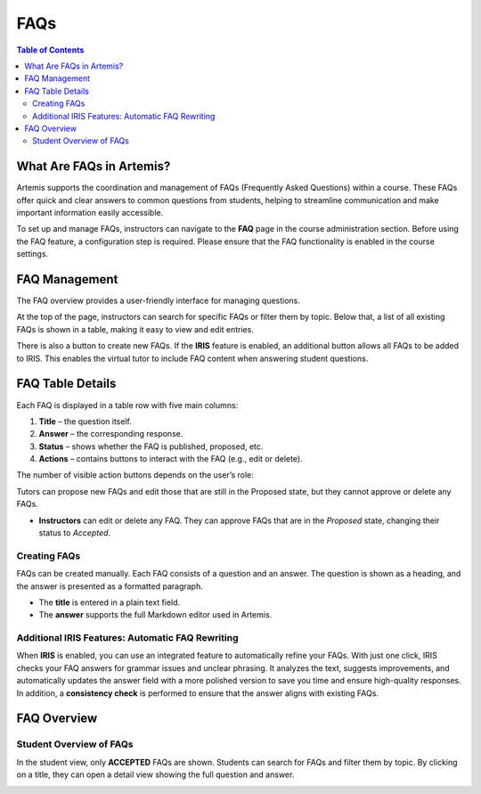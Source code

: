 .. _faqs:

FAQs
====

.. contents:: Table of Contents
   :local:
   :depth: 2

What Are FAQs in Artemis?
-------------------------

Artemis supports the coordination and management of FAQs (Frequently Asked Questions) within a course. These FAQs offer quick and clear answers to common questions from students, helping to streamline communication and make important information easily accessible.

To set up and manage FAQs, instructors can navigate to the **FAQ** page in the course administration section.
Before using the FAQ feature, a configuration step is required. Please ensure that the FAQ functionality is enabled in the course settings.

.. raw:: html

   <iframe src="https://live.rbg.tum.de/w/artemisintro/61388?video_only=1&t=0" allowfullscreen="1" frameborder="0" width="600" height="400">
       Watch this video on TUM-Live.
   </iframe>

FAQ Management
-------------------------

The FAQ overview provides a user-friendly interface for managing questions.

At the top of the page, instructors can search for specific FAQs or filter them by topic. Below that, a list of all existing FAQs is shown in a table, making it easy to view and edit entries.

There is also a button to create new FAQs.
If the **IRIS** feature is enabled, an additional button allows all FAQs to be added to IRIS. This enables the virtual tutor to include FAQ content when answering student questions.

|instructor-view.png|


FAQ Table Details
-------------------------

Each FAQ is displayed in a table row with five main columns:

1. **Title** – the question itself.
2. **Answer** – the corresponding response.
3. **Status** – shows whether the FAQ is published, proposed, etc.
4. **Actions** – contains buttons to interact with the FAQ (e.g., edit or delete).

The number of visible action buttons depends on the user’s role:

Tutors can propose new FAQs and edit those that are still in the Proposed state, but they cannot approve or delete any FAQs.

.. raw:: html

   <iframe src="https://live.rbg.tum.de/w/artemisintro/61385?video_only=1&t=0" allowfullscreen="1" frameborder="0" width="600" height="400">
       Watch this video on TUM-Live.
   </iframe>

- **Instructors** can edit or delete any FAQ. They can approve FAQs that are in the *Proposed* state, changing their status to *Accepted*.

  .. raw:: html

     <iframe src="https://live.rbg.tum.de/w/artemisintro/61386?video_only=1&t=0" allowfullscreen="1" frameborder="0" width="600" height="400">
         Watch this video on TUM-Live.
     </iframe>


Creating FAQs
^^^^^^^^^^^^^

FAQs can be created manually. Each FAQ consists of a question and an answer.
The question is shown as a heading, and the answer is presented as a formatted paragraph.

- The **title** is entered in a plain text field.
- The **answer** supports the full Markdown editor used in Artemis.


Additional IRIS Features: Automatic FAQ Rewriting
^^^^^^^^^^^^^^^^^^^^^^^^^^^^^^^^^^^^^^^^^^^^^^^^^

When **IRIS** is enabled, you can use an integrated feature to automatically refine your FAQs.
With just one click, IRIS checks your FAQ answers for grammar issues and unclear phrasing.
It analyzes the text, suggests improvements, and automatically updates the answer field with a more polished version to save you time and ensure high-quality responses.
In addition, a **consistency check** is performed to ensure that the answer aligns with existing FAQs.

  .. raw:: html

     <iframe src="https://live.rbg.tum.de/w/artemisintro/61390?video_only=1&t=0" allowfullscreen="1" frameborder="0" width="600" height="400">
         Watch this video on TUM-Live.
     </iframe>

FAQ Overview
------------

Student Overview of FAQs
^^^^^^^^^^^^^^^^^^^^^^^^

In the student view, only **ACCEPTED** FAQs are shown.
Students can search for FAQs and filter them by topic.
By clicking on a title, they can open a detail view showing the full question and answer.

|student-view|


.. |instructor-view.png| image:: communication/faq/instructor-view.png
    :width: 1000
.. |student-view| image:: communication/faq/student-view.png
    :width: 1000

